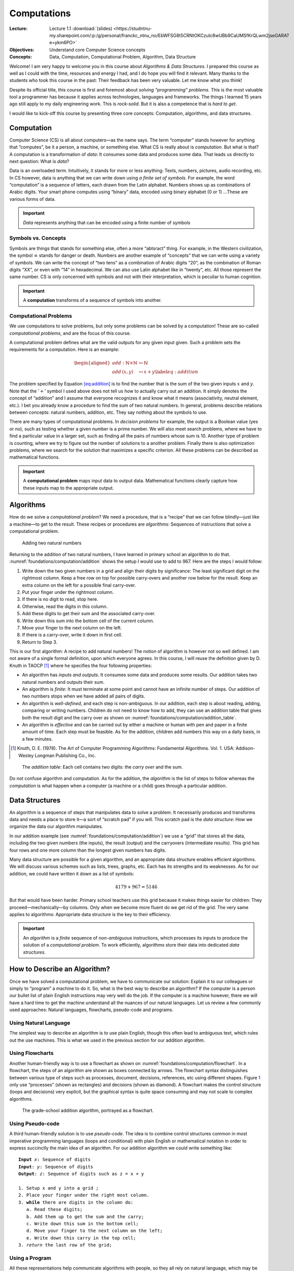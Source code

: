 ============
Computations
============

:Lecture: Lecture 1.1 :download:`(slides)
          <https://studntnu-my.sharepoint.com/:p:/g/personal/franckc_ntnu_no/EbWFSG8t5CRNtOKCzuIc8wUBb9CaUMSfKrQLwm2jseGARA?e=ykm6PO>`
:Objectives: Understand core Computer Science concepts
:Concepts: Data, Computation, Computational Problem, Algorithm, Data Structure

Welcome! I am very happy to welcome you in this course about *Algorithms
& Data Structures*. I prepared this course as well as I could with the
time, resources and energy I had, and I do hope you will find it
relevant. Many thanks to the students who took this course in the past:
Their feedback has been very valuable. Let me know what you think!

Despite its official title, this course is first and foremost about
*solving “programming” problems*. This is the most valuable tool a
programmer has because it applies across technologies, languages and
frameworks. The things I learned 15 years ago still apply to my daily
engineering work. This is *rock-solid*. But it is also a competence that
is *hard to get*.

I would like to kick-off this course by presenting three core concepts:
Computation, algorithms, and data structures.

Computation
===========

.. index::
   single: computation
   single: data

Computer Science (CS) is all about computers—as the name says. The term
“computer” stands however for anything that “computes”, be it a person,
a machine, or something else. What CS is really about is *computation*.
But what is that? A computation is a transformation of *data*: It
consumes some data and produces some data. That leads us directly to
next question: What is *data*?

Data is an overloaded term. Intuitively, it stands for more or less
anything: Texts, numbers, pictures, audio recording, etc. In CS however,
data is anything that we can write down using *a finite set of symbols*.
For example, the word “computation” is a sequence of letters, each drawn
from the Latin alphabet. Numbers shows up as combinations of Arabic
digits. Your smart phone computes using “binary” data, encoded using
binary alphabet (0 or 1) …These are various forms of data.

.. important::

   *Data* represents anything that can be encoded using a finite
   number of symbols

Symbols vs. Concepts
--------------------

.. index:: symbol

Symbols are things that stands for something else, often a more
“abtsract” thing. For example, in the Western civilization, the symbol
☠ stands for danger or death. Numbers are another example
of “concepts” that we can write using a variety of symbols. We can write
the concept of “two tens” as a combination of Arabic digits “20”, as the
combination of Roman digits “XX”, or even with “14” in hexadecimal. We
can also use Latin alphabet like in “twenty”, etc. All those represent
the same number. CS is only concerned with symbols and not with their
interpretation, which is peculiar to human cognition.

.. important::

   A **computation** transforms of a sequence of symbols into another.

Computational Problems
----------------------

.. index:: computational problem

We use computations to solve problems, but only some problems can be
solved by a computation! These are so-called *computational problems*,
and are the focus of this course.

A computational problem defines what are the valid outputs for any given
input given. Such a problem sets the requirements for a computation.
Here is an example:

.. math::

   \begin{aligned}
     add: \mathbb{N} \times \mathbb{N} &\mapsto \mathbb{N} \nonumber \\
     add\, (x, y) & \mapsto x + y
     \label{eq:addition}
   \end{aligned}

The problem specified by Equation `[eq:addition] <#eq:addition>`__ is to
find the number that is the sum of the two given inputs :math:`x` and
:math:`y`. Note that the ’\ :math:`+`\ ’ symbol I used above does not
tell us how to actually carry out an addition. It simply denotes the
concept of “addition” and I assume that everyone recognizes it and know
what it means (associativity, neutral element, etc.). I bet you already
know a procedure to find the sum of two natural numbers. In general,
problems describe relations between concepts: natural numbers, addition,
etc. They say nothing about the symbols to use.

There are many types of computational problems. In *decision problems*
for example, the output is a Boolean value (yes or no), such as testing
whether a given number is a prime number. We will also meet search
problems, where we have to find a particular value in a larger set, such
as finding all the pairs of numbers whose sum is 10. Another type of
problem is counting, where we try to figure out the number of solutions
to a another problem. Finally there is also optimization problems, where
we search for the solution that maximizes a specific criterion. All
these problems can be described as mathematical functions.

.. important::

   A **computational problem** maps input data to output data.
   Mathematical functions clearly capture how these inputs map to the
   appropriate output.

Algorithms
==========

.. index:: algorithm

How do we solve a *computational problem*? We need a procedure, that is
a “recipe” that we can follow blindly—just like a machine—to get to the
result. These recipes or procedures are *algorithms*: Sequences of
instructions that solve a computational problem.

.. _foundations/computation/addition:

.. figure:: _static/computation/images/addition.svg

   Adding two natural numbers

Returning to the addition of two natural numbers, I have learned in
primary school an algorithm to do that.
:numref:`foundations/computation/addition` shows the setup I would
use to add to 967. Here are the steps I would follow:

#. Write down the two given numbers in a grid and align their digits by
   significance: The least significant digit on the rightmost column.
   Keep a free row on top for possible carry-overs and another row below
   for the result. Keep an extra column on the left for a possible final
   carry-over.

#. Put your finger under the rightmost column.

#. If there is no digit to read, stop here.

#. Otherwise, read the digits in this column.

#. Add these digits to get their sum and the associated carry-over.

#. Write down this sum into the bottom cell of the current column.

#. Move your finger to the next column on the left.

#. If there is a carry-over, write it down in first cell.

#. Return to Step 3.

This is our first algorithm: A recipe to add natural numbers! The notion
of algorithm is however not so well defined. I am not aware of a single
formal definition, upon which everyone agrees. In this course, I will
reuse the definition given by D. Knuth in
TAOCP [#taocp]_ where he specifies the four following
properties:

-  An algorithm has *inputs and outputs*. It consumes some data and
   produces some results. Our addition takes two natural numbers and
   outputs their sum.

-  An algorithm is *finite*: It must terminate at some point and cannot
   have an infinite number of steps. Our addition of two numbers stops
   when we have added all pairs of digits.

-  An algorithm is *well-defined*, and each step is non-ambiguous. In
   our addition, each step is about reading, adding, comparing or
   writing numbers. Children do not need to know how to add, they can
   use an addition table that gives both the result digit and the carry
   over as shown on :numref:`foundations/computation/addition_table`.

-  An algorithm is *effective* and can be carried out by either a
   machine or human with pen and paper in a finite amount of time. Each
   step must be feasible. As for the addition, children add numbers this
   way on a daily basis, in a few minutes.

.. [#Taocp] Knuth, D. E. (1978). The Art of Computer Programming
   Algorithms: Fundamental Algorithms. Vol. 1. USA: Addison-Wesley
   Longman Publishing Co., Inc.

   
.. _foundations/computation/addition_table:
   
.. figure:: _static/computation/images/addition_table.svg

   The *addition table*: Each cell contains two digits: the *carry
   over* and the sum.

Do not confuse algorithm and computation. As for the addition, the
*algorithm* is the list of steps to follow whereas the *computation* is
what happen when a computer (a machine or a child) goes through a
particular addition.

Data Structures
===============

.. index:: data structure

An algorithm is a sequence of steps that manipulates data to solve a
problem. It necessarily produces and transforms data and needs a place
to store it—a sort of “scratch pad” if you will. This scratch pad is the
*data structure*: How we organize the data our algorithm manipulates.

In our addition example
(see :numref:`foundations/computation/addition`) we use a “grid” that
stores all the data, including the two given numbers (the inputs), the
result (output) and the carryovers (intermediate results). This grid
has four rows and one more column than the longest given numbers has
digits.

Many data structure are possible for a given algorithm, and an
appropriate data structure enables efficient algorithms. We will discuss
various schemes such as lists, trees, graphs, etc. Each has its
strengths and its weaknesses. As for our addition, we could have written
it down as a list of symbols:

.. math:: 4179 + 967 = 5146

But that would have been harder. Primary school teachers use this grid
because it makes things easier for children: They
proceed—mechanically—by columns. Only when we become more fluent do we
get rid of the grid. The very same applies to algorithms: Appropriate
data structure is the key to their efficiency.

.. important::

   An *algorithm* is a *finite* sequence of *non-ambiguous*
   instructions, which processes its inputs to produce the solution of a
   *computational problem*. To work efficiently, algorithms store their
   data into dedicated *data structures*.

   
How to Describe an Algorithm?
=============================

Once we have solved a computational problem, we have to communicate our
solution: Explain it to our colleagues or simply to “program” a machine
to do it. So, what is the best way to describe an algorithm? If the
computer is a person our bullet list of plain English instructions may
very well do the job. If the computer is a machine however, there we
will have a hard time to get the machine understand all the nuances of
our natural languages. Let us review a few commonly used approaches:
Natural languages, flowcharts, pseudo-code and programs.

Using Natural Language
----------------------

The simplest way to describe an algorithm is to use plain English,
though this often lead to ambiguous text, which rules out the use
machines. This is what we used in the previous section for our addition
algorithm.

Using Flowcharts
----------------

.. index:: flowchart

Another human-friendly way is to use a flowchart as shown on
:numref:`foundations/computation/flowchart`. In a flowchart, the steps
of an algorithm are shown as boxes connected by arrows. The flowchart
syntax distinguishes between various type of steps such as processes,
document, decisions, references, etc using different shapes.
Figure `1 <#fig:flowchart>`__ only use “processes” (shown as
rectangles) and decisions (shown as diamond). A flowchart makes the
control structure (loops and decisions) very explicit, but the
graphical syntax is quite space consuming and may not scale to complex
algorithms.

.. _foundations/computation/flowchart:

.. figure:: _static/computation/images/flowchart.svg

   The grade-school addition algorithm, portrayed as a flowchart.

   
Using Pseudo-code
-----------------

.. index:: pseudocode

A third human-friendly solution is to use *pseudo-code*. The idea is to
combine control structures common in most imperative programming
languages (loops and conditional) with plain English or mathematical
notation in order to express succinctly the main idea of an algorithm.
For our addition algorithm we could write something like:

.. parsed-literal::
   :name: foundations/computation/pseudocode

   **Input** `x`: Sequence of digits
   **Input**: `y`: Sequence of digits
   **Output**: `z`: Sequence of digits such as z = x + y

   1. Setup x and y into a grid ;
   2. Place your finger under the right most column.
   3. **while** there are digits in the column do:
      a. Read these digits;
      b. Add them up to get the sum and the carry;
      c. Write down this sum in the bottom cell;
      d. Move your finger to the next column on the left;
      e. Write down this carry in the top cell;
   3. *return* the last row of the grid;


Using a Program
---------------

.. index:: program

All these representations help communicate algorithms with people, so
they all rely on natural language, which may be ambiguous. We will see
in the next Lecture how we can convert pseudo code into machine code,
that code that machine can understand.

.. important::

   There is an direct relationship between the actions we stipulate in
   an algorithm and the capabilities of the computer we use to execute
   it.


Conclusions
===========

Hopefully, you have a better grasp at what this is about. Let us get
started! There is a lot or ground to cover. Please reach out if you have
any questions or if you find mistakes in the slides, the lectures notes
or the lab sessions.
